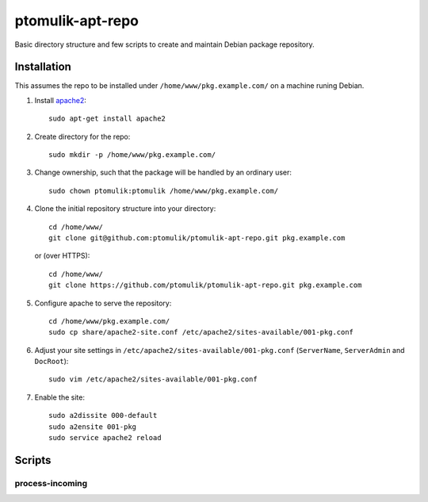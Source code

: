 ptomulik-apt-repo
=================

Basic directory structure and few scripts to create and maintain Debian package
repository.


Installation
------------

This assumes the repo to be installed under ``/home/www/pkg.example.com/`` on
a machine runing Debian.

1. Install apache2_::

      sudo apt-get install apache2

2. Create directory for the repo::

      sudo mkdir -p /home/www/pkg.example.com/

3. Change ownership, such that the package will be handled by an ordinary
   user::

      sudo chown ptomulik:ptomulik /home/www/pkg.example.com/

4. Clone the initial repository structure into your directory::

      cd /home/www/
      git clone git@github.com:ptomulik/ptomulik-apt-repo.git pkg.example.com

   or (over HTTPS)::

      cd /home/www/
      git clone https://github.com/ptomulik/ptomulik-apt-repo.git pkg.example.com

5. Configure apache to serve the repository::

      cd /home/www/pkg.example.com/
      sudo cp share/apache2-site.conf /etc/apache2/sites-available/001-pkg.conf

6. Adjust your site settings in ``/etc/apache2/sites-available/001-pkg.conf``
   (``ServerName``, ``ServerAdmin`` and ``DocRoot``)::

      sudo vim /etc/apache2/sites-available/001-pkg.conf

7. Enable the site::

      sudo a2dissite 000-default
      sudo a2ensite 001-pkg
      sudo service apache2 reload

Scripts
-------

process-incoming
````````````````

.. _apache2: http://httpd.apache.org/

